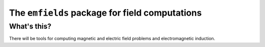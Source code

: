 ################################################
The ``emfields`` package for field computations
################################################

*************
What's this?
*************
There will be tools for computing magnetic and electric field problems and electromagnetic induction.


